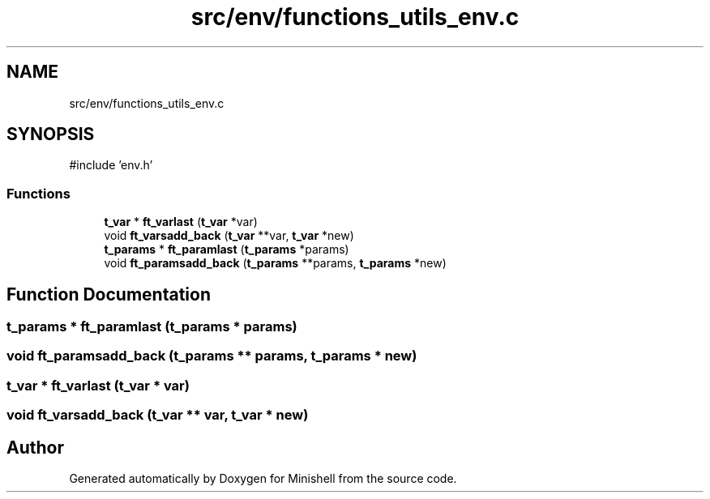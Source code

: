 .TH "src/env/functions_utils_env.c" 3 "Minishell" \" -*- nroff -*-
.ad l
.nh
.SH NAME
src/env/functions_utils_env.c
.SH SYNOPSIS
.br
.PP
\fR#include 'env\&.h'\fP
.br

.SS "Functions"

.in +1c
.ti -1c
.RI "\fBt_var\fP * \fBft_varlast\fP (\fBt_var\fP *var)"
.br
.ti -1c
.RI "void \fBft_varsadd_back\fP (\fBt_var\fP **var, \fBt_var\fP *new)"
.br
.ti -1c
.RI "\fBt_params\fP * \fBft_paramlast\fP (\fBt_params\fP *params)"
.br
.ti -1c
.RI "void \fBft_paramsadd_back\fP (\fBt_params\fP **params, \fBt_params\fP *new)"
.br
.in -1c
.SH "Function Documentation"
.PP 
.SS "\fBt_params\fP * ft_paramlast (\fBt_params\fP * params)"

.SS "void ft_paramsadd_back (\fBt_params\fP ** params, \fBt_params\fP * new)"

.SS "\fBt_var\fP * ft_varlast (\fBt_var\fP * var)"

.SS "void ft_varsadd_back (\fBt_var\fP ** var, \fBt_var\fP * new)"

.SH "Author"
.PP 
Generated automatically by Doxygen for Minishell from the source code\&.

